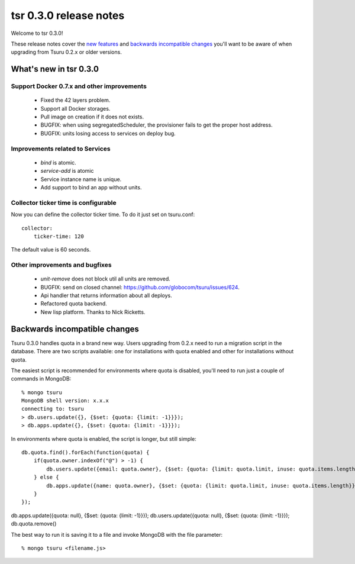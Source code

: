 =======================
tsr 0.3.0 release notes
=======================

Welcome to tsr 0.3.0!

These release notes cover the `new features`_ and `backwards incompatible
changes`_ you'll want to be aware of when upgrading from Tsuru 0.2.x or older
versions.

.. _`new features`: `What's new in tsr 0.3.0`_

What's new in tsr 0.3.0
=======================

Support Docker 0.7.x and other improvements
-------------------------------------------

    * Fixed the 42 layers problem.
    * Support all Docker storages.
    * Pull image on creation if it does not exists.
    * BUGFIX: when using segregatedScheduler, the provisioner fails to get
      the proper host address.
    * BUGFIX: units losing access to services on deploy bug.

Improvements related to Services
--------------------------------

    * `bind` is atomic.
    * `service-add` is atomic
    * Service instance name is unique.
    * Add support to bind an app without units.

Collector ticker time is configurable
-------------------------------------

Now you can define the collector ticker time. To do it just set on tsuru.conf:

.. highlight:: bash

::

    collector:
        ticker-time: 120

The default value is 60 seconds.

Other improvements and bugfixes
-------------------------------

    * `unit-remove` does not block util all units are removed.
    * BUGFIX: send on closed channel: https://github.com/globocom/tsuru/issues/624.
    * Api handler that returns information about all deploys.
    * Refactored quota backend.
    * New lisp platform. Thanks to Nick Ricketts.

Backwards incompatible changes
==============================

Tsuru 0.3.0 handles quota in a brand new way. Users upgrading from 0.2.x need
to run a migration script in the database. There are two scripts available: one
for installations with quota enabled and other for installations without quota.

The easiest script is recommended for environments where quota is disabled,
you'll need to run just a couple of commands in MongoDB:

.. highlight:: bash

::

    % mongo tsuru
    MongoDB shell version: x.x.x
    connecting to: tsuru
    > db.users.update({}, {$set: {quota: {limit: -1}}});
    > db.apps.update({}, {$set: {quota: {limit: -1}}});

In environments where quota is enabled, the script is longer, but still simple:

.. highlight:: javascript

::

    db.quota.find().forEach(function(quota) {
        if(quota.owner.indexOf("@") > -1) {
            db.users.update({email: quota.owner}, {$set: {quota: {limit: quota.limit, inuse: quota.items.length}}});
        } else {
            db.apps.update({name: quota.owner}, {$set: {quota: {limit: quota.limit, inuse: quota.items.length}}});
        }
    });

db.apps.update({quota: null}, {$set: {quota: {limit: -1}}});
db.users.update({quota: null}, {$set: {quota: {limit: -1}}});
db.quota.remove()

The best way to run it is saving it to a file and invoke MongoDB with the file
parameter:

.. highlight:: bash

::

    % mongo tsuru <filename.js>
